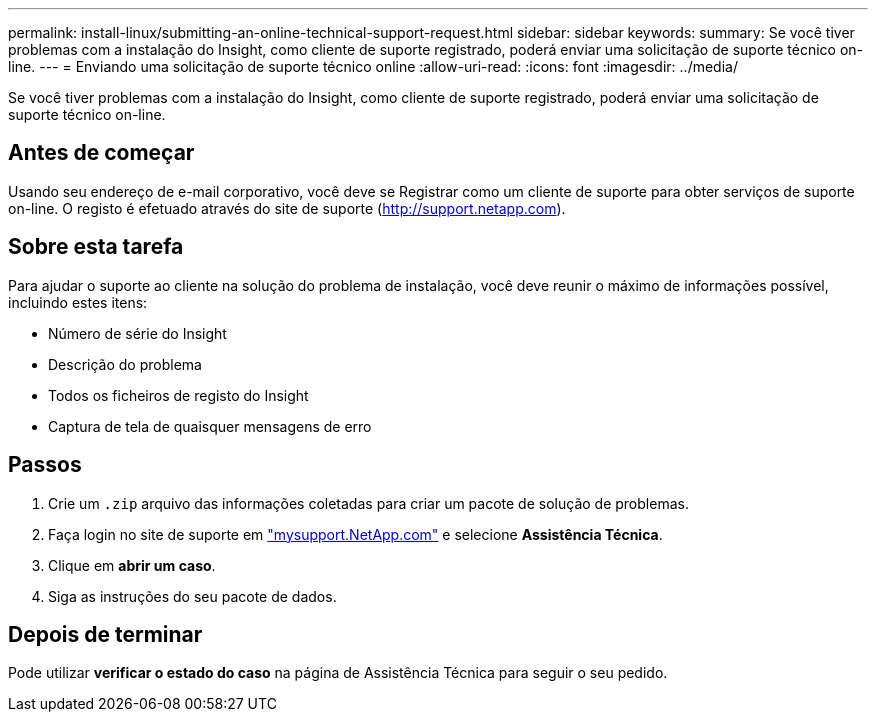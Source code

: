 ---
permalink: install-linux/submitting-an-online-technical-support-request.html 
sidebar: sidebar 
keywords:  
summary: Se você tiver problemas com a instalação do Insight, como cliente de suporte registrado, poderá enviar uma solicitação de suporte técnico on-line. 
---
= Enviando uma solicitação de suporte técnico online
:allow-uri-read: 
:icons: font
:imagesdir: ../media/


[role="lead"]
Se você tiver problemas com a instalação do Insight, como cliente de suporte registrado, poderá enviar uma solicitação de suporte técnico on-line.



== Antes de começar

Usando seu endereço de e-mail corporativo, você deve se Registrar como um cliente de suporte para obter serviços de suporte on-line. O registo é efetuado através do site de suporte (http://support.netapp.com[]).



== Sobre esta tarefa

Para ajudar o suporte ao cliente na solução do problema de instalação, você deve reunir o máximo de informações possível, incluindo estes itens:

* Número de série do Insight
* Descrição do problema
* Todos os ficheiros de registo do Insight
* Captura de tela de quaisquer mensagens de erro




== Passos

. Crie um `.zip` arquivo das informações coletadas para criar um pacote de solução de problemas.
. Faça login no site de suporte em http://mysupport.netapp.com/["mysupport.NetApp.com"] e selecione *Assistência Técnica*.
. Clique em *abrir um caso*.
. Siga as instruções do seu pacote de dados.




== Depois de terminar

Pode utilizar *verificar o estado do caso* na página de Assistência Técnica para seguir o seu pedido.
